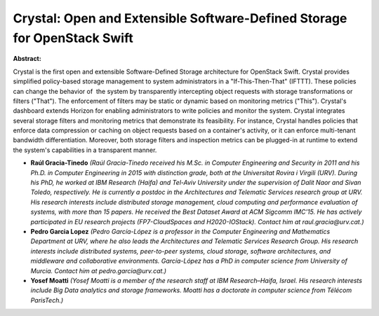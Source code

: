 Crystal: Open and Extensible Software-Defined Storage for OpenStack Swift
~~~~~~~~~~~~~~~~~~~~~~~~~~~~~~~~~~~~~~~~~~~~~~~~~~~~~~~~~~~~~~~~~~~~~~~~~

**Abstract:**

Crystal is the first open and extensible Software-Defined Storage architecture for OpenStack Swift. Crystal provides simplified policy-based storage management to system administrators in a "If-This-Then-That" (IFTTT). These policies can change the behavior of  the system by transparently intercepting object requests with storage transformations or filters ("That"). The enforcement of filters may be static or dynamic based on monitoring metrics ("This"). Crystal's dashboard extends Horizon for enabling administrators to write policies and monitor the system. Crystal integrates several storage filters and monitoring metrics that demonstrate its feasibility. For instance, Crystal handles policies that enforce data compression or caching on object requests based on a container's activity, or it can enforce multi-tenant bandwidth differentiation. Moreover, both storage filters and inspection metrics can be plugged-in at runtime to extend the system's capabilities in a transparent manner.


* **Raúl Gracia-Tinedo** *(Raúl Gracia-Tinedo received his M.Sc. in Computer Engineering and Security in 2011 and his Ph.D. in Computer Engineering in 2015 with distinction grade, both at the Universitat Rovira i Virgili (URV). During his PhD, he worked at IBM Research (Haifa) and Tel-Aviv University under the supervision of Dalit Naor and Sivan Toledo, respectively. He is currently a postdoc in the Architectures and Telematic Services research group at URV. His research interests include distributed storage management, cloud computing and performance evaluation of systems, with more than 15 papers. He received the Best Dataset Award at ACM Sigcomm IMC’15. He has actively participated in EU research projects (FP7-CloudSpaces and H2020-IOStack). Contact him at raul.gracia@urv.cat.)*

* **Pedro Garcia Lopez** *(Pedro García-López is a professor in the Computer Engineering and Mathematics Department at URV, where he also leads the Architectures and Telematic Services Research Group. His research interests include distributed systems, peer-to-peer systems, cloud storage, software architectures, and middleware and collaborative environments. García-López has a PhD in computer science from University of Murcia. Contact him at pedro.garcia@urv.cat.)*

* **Yosef Moatti** *(Yosef Moatti is a member of the research staff at IBM Research–Haifa, Israel. His research interests include Big Data analytics and storage frameworks. Moatti has a doctorate in computer science from Télécom ParisTech.)*
